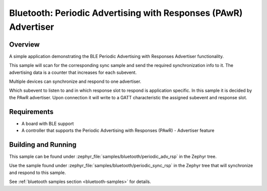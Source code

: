 .. _bluetooth-periodic-advertising-rsp-sample:

Bluetooth: Periodic Advertising with Responses (PAwR) Advertiser
################################################################

Overview
********

A simple application demonstrating the BLE Periodic Advertising with
Responses Advertiser functionality.

This sample will scan for the corresponding sync sample and send the required
synchronization info to it. The advertising data is a counter that increases
for each subevent.

Multiple devices can synchronize and respond to one advertiser.

Which subevent to listen to and in which response slot to respond is
application specific. In this sample it is decided by the PAwR advertiser.
Upon connection it will write to a GATT characteristic
the assigned subevent and response slot.

Requirements
************

* A board with BLE support
* A controller that supports the Periodic Advertising with Responses (PAwR) - Advertiser feature

Building and Running
********************

This sample can be found under :zephyr_file:`samples/bluetooth/periodic_adv_rsp` in
the Zephyr tree.

Use the sample found under :zephyr_file:`samples/bluetooth/periodic_sync_rsp` in the
Zephyr tree that will synchronize and respond to this sample.

See :ref:`bluetooth samples section <bluetooth-samples>` for details.
